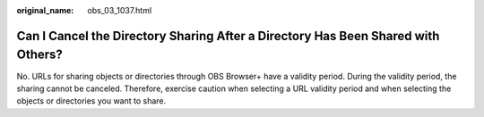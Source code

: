 :original_name: obs_03_1037.html

.. _obs_03_1037:

Can I Cancel the Directory Sharing After a Directory Has Been Shared with Others?
=================================================================================

No. URLs for sharing objects or directories through OBS Browser+ have a validity period. During the validity period, the sharing cannot be canceled. Therefore, exercise caution when selecting a URL validity period and when selecting the objects or directories you want to share.
